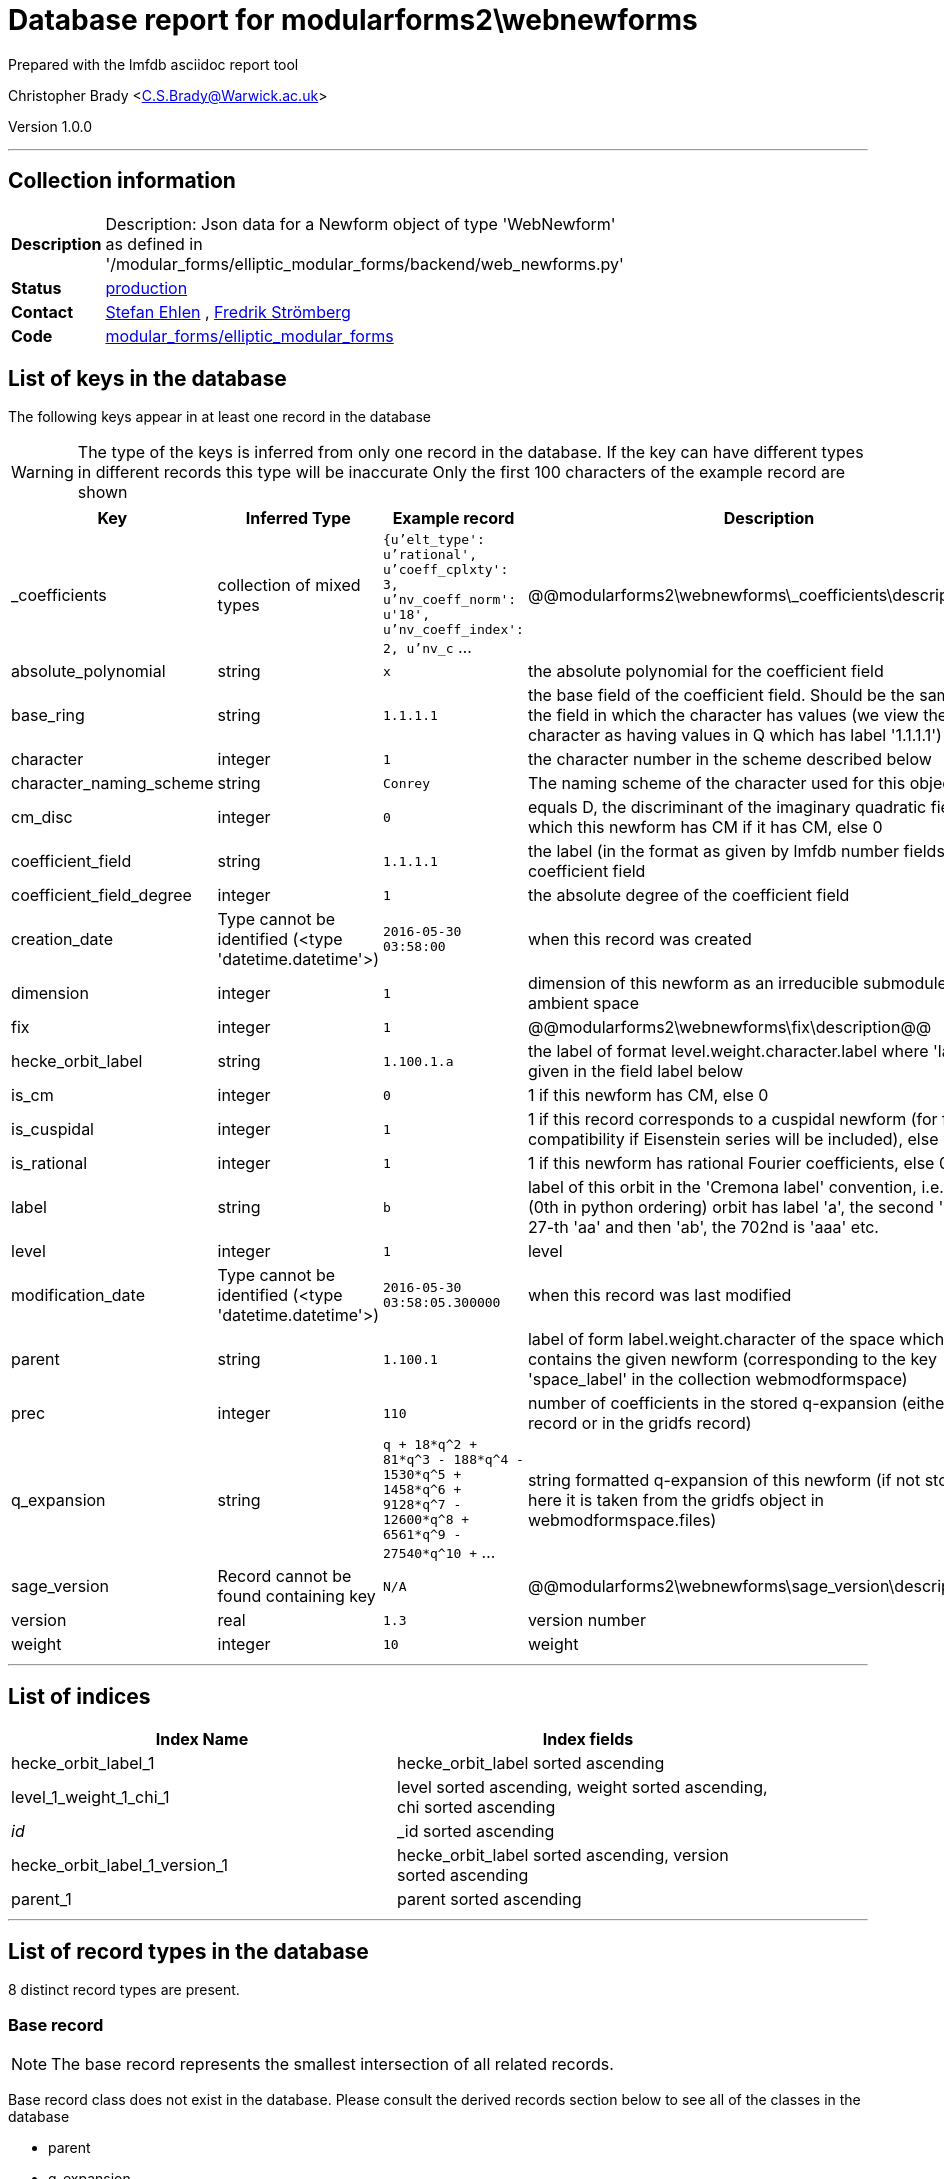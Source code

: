 = Database report for modularforms2\webnewforms =

Prepared with the lmfdb asciidoc report tool

Christopher Brady <C.S.Brady@Warwick.ac.uk>

Version 1.0.0

'''

== Collection information ==

[width="50%", ]
|==============================
a|*Description* a| Description: Json data for a Newform object of type 'WebNewform' as defined in '/modular_forms/elliptic_modular_forms/backend/web_newforms.py'
a|*Status* a| http://www.lmfdb.org/ModularForm/GL2/Q/holomorphic/[production]
a|*Contact* a| https://github.com/sehlen[Stefan Ehlen] , https://github.com/fredstro[Fredrik Strömberg]
a|*Code* a| https://github.com/LMFDB/lmfdb/tree/master/lmfdb/modular_forms/elliptic_modular_forms[modular_forms/elliptic_modular_forms]
|==============================

== List of keys in the database ==

The following keys appear in at least one record in the database

[WARNING]
====
The type of the keys is inferred from only one record in the database. If the key can have different types in different records this type will be inaccurate
Only the first 100 characters of the example record are shown
====

[width="90%", options="header", ]
|==============================
a|Key a| Inferred Type a| Example record a| Description
a|_coefficients a| collection of mixed types a| `{u'elt_type': u'rational', u'coeff_cplxty': 3, u'nv_coeff_norm': u'18', u'nv_coeff_index': 2, u'nv_c` ...
 a| @@modularforms2\webnewforms\_coefficients\description@@
a|absolute_polynomial a| string a| `x`
 a| the absolute polynomial for the coefficient field
a|base_ring a| string a| `1.1.1.1`
 a| the base field of the coefficient field. Should be the same as the field in which the character has values (we view the trivial character as having values in Q which has label '1.1.1.1')
a|character a| integer a| `1`
 a| the character number in the scheme described below
a|character_naming_scheme a| string a| `Conrey`
 a| The naming scheme of the character used for this object
a|cm_disc a| integer a| `0`
 a| equals D, the discriminant of the imaginary quadratic field with which this newform has CM if it has CM, else 0
a|coefficient_field a| string a| `1.1.1.1`
 a| the label (in the format as given by lmfdb number fields) of the coefficient field
a|coefficient_field_degree a| integer a| `1`
 a| the absolute degree of the coefficient field
a|creation_date a| Type cannot be identified (<type 'datetime.datetime'>) a| `2016-05-30 03:58:00`
 a| when this record was created
a|dimension a| integer a| `1`
 a| dimension of this newform as an irreducible submodule of the ambient space
a|fix a| integer a| `1`
 a| @@modularforms2\webnewforms\fix\description@@
a|hecke_orbit_label a| string a| `1.100.1.a`
 a| the label of format level.weight.character.label where 'label' is given in the field label below
a|is_cm a| integer a| `0`
 a| 1 if this newform has CM, else 0
a|is_cuspidal a| integer a| `1`
 a| 1 if this record corresponds to a cuspidal newform (for future compatibility if Eisenstein series will be included), else 0
a|is_rational a| integer a| `1`
 a| 1 if this newform has rational Fourier coefficients, else 0
a|label a| string a| `b`
 a| label of this orbit in the 'Cremona label' convention, i.e. the first (0th in python ordering) orbit has label 'a', the second 'b', the 27-th 'aa' and then 'ab', the 702nd is 'aaa' etc.
a|level a| integer a| `1`
 a| level
a|modification_date a| Type cannot be identified (<type 'datetime.datetime'>) a| `2016-05-30 03:58:05.300000`
 a| when this record was last modified
a|parent a| string a| `1.100.1`
 a| label of form label.weight.character of the space which contains the given newform (corresponding to the key 'space_label' in the collection webmodformspace)
a|prec a| integer a| `110`
 a| number of coefficients in the stored q-expansion (either in this record or in the gridfs record)
a|q_expansion a| string a| `q + 18*q^2 + 81*q^3 - 188*q^4 - 1530*q^5 + 1458*q^6 + 9128*q^7 - 12600*q^8 + 6561*q^9 - 27540*q^10 +` ...
 a| string formatted q-expansion of this newform (if not stored here it is taken from the gridfs object in webmodformspace.files)
a|sage_version a| Record cannot be found containing key a| `N/A`
 a| @@modularforms2\webnewforms\sage_version\description@@
a|version a| real a| `1.3`
 a| version number
a|weight a| integer a| `10`
 a| weight
|==============================

'''

== List of indices ==

[width="90%", options="header", ]
|==============================
a|Index Name a| Index fields
a|hecke_orbit_label_1 a| hecke_orbit_label sorted ascending
a|level_1_weight_1_chi_1 a| level sorted ascending, weight sorted ascending, chi sorted ascending
a|_id_ a| _id sorted ascending
a|hecke_orbit_label_1_version_1 a| hecke_orbit_label sorted ascending, version sorted ascending
a|parent_1 a| parent sorted ascending
|==============================

'''

== List of record types in the database ==

8 distinct record types are present.

****
[discrete]
=== Base record ===

[NOTE]
====
The base record represents the smallest intersection of all related records.


====

Base record class does not exist in the database. Please consult the derived records section below to see all of the classes in the database

* parent 
* q_expansion 
* absolute_polynomial 
* base_ring 
* modification_date 
* level 
* is_rational 
* is_cm 
* dimension 
* character 
* label 
* weight 
* creation_date 
* character_naming_scheme 
* hecke_orbit_label 
* version 
* is_cuspidal 
* coefficient_field 
* coefficient_field_degree 
* cm_disc 



****

'''

=== Derived records ===

[NOTE]
====
Derived records are the record types that actually exist in the database.They are represented as differences from the base record
====

****
[discrete]
=== @@modularforms2\webnewforms\a57ec7d17cb6f08dba54d9b15b464a5d\name@@ ===

[NOTE]
====
@@modularforms2\webnewforms\a57ec7d17cb6f08dba54d9b15b464a5d\description@@


====

653 records extended from base type

* _coefficients 
* prec 
* sage_version 



****

'''

****
[discrete]
=== @@modularforms2\webnewforms\18e9403934aec2eaca13ff2a6d55ae81\name@@ ===

[NOTE]
====
@@modularforms2\webnewforms\18e9403934aec2eaca13ff2a6d55ae81\description@@


====

7499 records extended from base type

* prec 



****

'''

****
[discrete]
=== @@modularforms2\webnewforms\562d03d9019da669529795d0bc409004\name@@ ===

[NOTE]
====
@@modularforms2\webnewforms\562d03d9019da669529795d0bc409004\description@@


====

92 records extended from base type

* _coefficients 
* sage_version 



****

'''

****
[discrete]
=== @@modularforms2\webnewforms\32578ce469df6fb85ab4ec0c8922f026\name@@ ===

[NOTE]
====
@@modularforms2\webnewforms\32578ce469df6fb85ab4ec0c8922f026\description@@


====

134 records extended from base type

* sage_version 



****

'''

****
[discrete]
=== @@modularforms2\webnewforms\0cfdda5c16105dd13a49ad912cf90dc1\name@@ ===

[NOTE]
====
@@modularforms2\webnewforms\0cfdda5c16105dd13a49ad912cf90dc1\description@@


====

31 records extended from base type

* prec 
* sage_version 



****

'''

****
[discrete]
=== @@modularforms2\webnewforms\b5ff57c52710fb50bc03d3d456168557\name@@ ===

[NOTE]
====
@@modularforms2\webnewforms\b5ff57c52710fb50bc03d3d456168557\description@@


====

73 records extended from base type

* fix 
* prec 



****

'''

****
[discrete]
=== @@modularforms2\webnewforms\25b949eea7f7cc5419163a170e5fd063\name@@ ===

[NOTE]
====
@@modularforms2\webnewforms\25b949eea7f7cc5419163a170e5fd063\description@@


====

19 records extended from base type

* _coefficients 
* fix 
* prec 
* sage_version 



****

'''

****
[discrete]
=== @@modularforms2\webnewforms\7a88d3b33b725e4aa083a623b33f01a4\name@@ ===

[NOTE]
====
@@modularforms2\webnewforms\7a88d3b33b725e4aa083a623b33f01a4\description@@


====

22 records extended from base type

* fix 
* prec 
* sage_version 



****

'''

== Notes ==

@@modularforms2\webnewforms\(NOTES)\description@@

